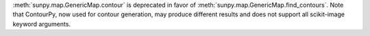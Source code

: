 :meth:`sunpy.map.GenericMap.contour` is deprecated in favor of :meth:`sunpy.map.GenericMap.find_contours`.
Note that ContourPy, now used for contour generation, may produce different results and does not support all scikit-image keyword arguments.
